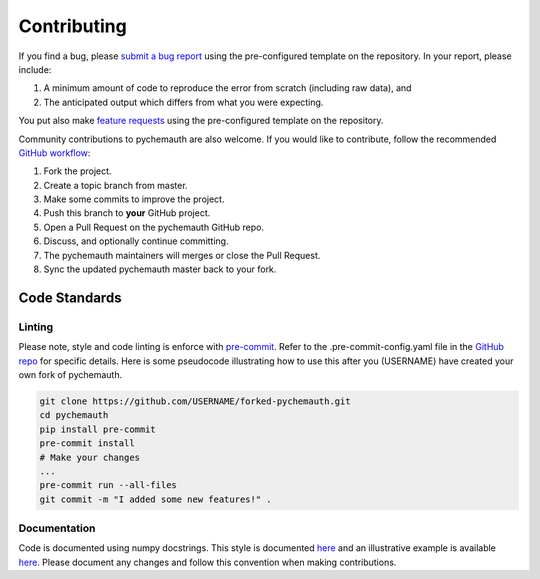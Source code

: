 Contributing
============

If you find a bug, please `submit a bug report <https://github.com/mahynski/pychemauth/issues/new/choose>`_ using the pre-configured template on the repository.  In your report, please include:

1. A minimum amount of code to reproduce the error from scratch (including raw data), and
2. The anticipated output which differs from what you were expecting.

You put also make `feature requests <https://github.com/mahynski/pychemauth/issues/new/choose>`_ using the pre-configured template on the repository.

Community contributions to pychemauth are also welcome.  If you would like to contribute, follow the recommended `GitHub workflow <https://git-scm.com/book/en/v2/GitHub-Contributing-to-a-Project>`_:

1. Fork the project.
2. Create a topic branch from master.
3. Make some commits to improve the project.
4. Push this branch to **your** GitHub project.
5. Open a Pull Request on the pychemauth GitHub repo.
6. Discuss, and optionally continue committing.
7. The pychemauth maintainers will merges or close the Pull Request.
8. Sync the updated pychemauth master back to your fork.

Code Standards
##############

Linting
*******

Please note, style and code linting is enforce with `pre-commit <https://pre-commit.com/>`_.  Refer to the .pre-commit-config.yaml file in the `GitHub repo <https://github.com/mahynski/pychemauth>`_ for specific details.  
Here is some pseudocode illustrating how to use this after you (USERNAME) have created your own fork of pychemauth.

.. code-block:: bash

    git clone https://github.com/USERNAME/forked-pychemauth.git
    cd pychemauth
    pip install pre-commit
    pre-commit install
    # Make your changes
    ...
    pre-commit run --all-files
    git commit -m "I added some new features!" .

Documentation
*************

Code is documented using numpy docstrings.  This style is documented `here <https://numpydoc.readthedocs.io/en/latest/format.html>`_ and an illustrative example is available `here <https://sphinxcontrib-napoleon.readthedocs.io/en/latest/example_numpy.html>`_.
Please document any changes and follow this convention when making contributions.


